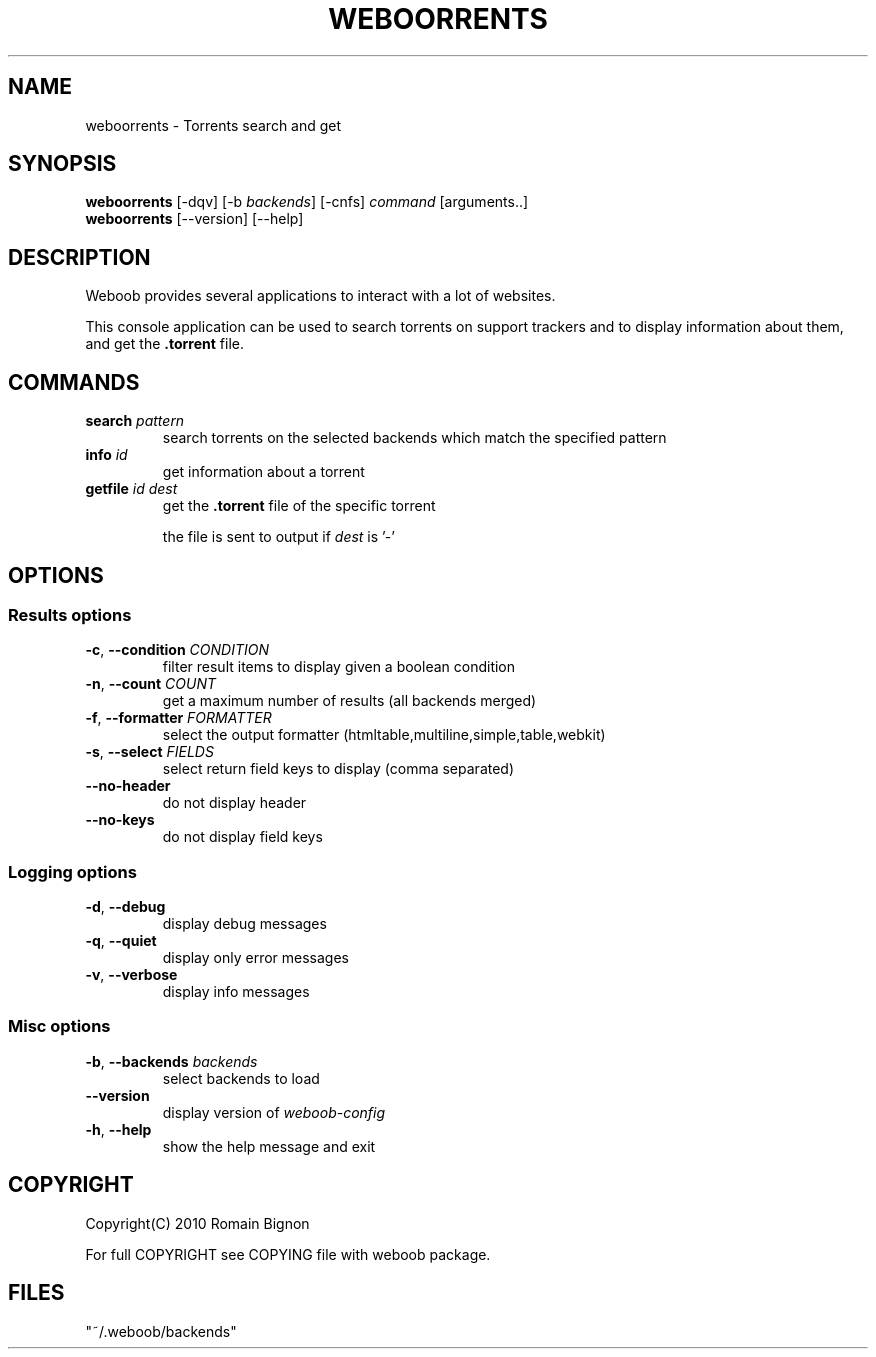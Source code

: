 .TH WEBOORRENTS 1 "02 August 2010"
.SH NAME
weboorrents \- Torrents search and get
.SH SYNOPSIS
.B weboorrents
[\-dqv] [\-b \fIbackends\fR] [\-cnfs] \fIcommand\fR [arguments..]
.br
.B weboorrents
[\-\-version] [\-\-help]
.SH DESCRIPTION
.LP
Weboob provides several applications to interact with a lot of websites.

This console application can be used to search torrents on support trackers
and to display information about them, and get the \fB.torrent\fR file.

.SH COMMANDS
.TP
\fBsearch\fR \fIpattern\fR
search torrents on the selected backends which match the specified pattern
.TP
\fBinfo\fR \fIid\fR
get information about a torrent
.TP
\fBgetfile\fR \fIid\fR \fIdest\fR
get the \fB.torrent\fR file of the specific torrent

the file is sent to output if \fIdest\fR is '-'

.SH OPTIONS
.SS Results options
.TP
\fB\-c\fR, \fB\-\-condition\fR \fICONDITION\fR
filter result items to display given a boolean condition
.TP
\fB\-n\fR, \fB\-\-count\fR \fICOUNT\fR
get a maximum number of results (all backends merged)
.TP
\fB\-f\fR, \fB\-\-formatter\fR \fIFORMATTER\fR
select the output formatter (htmltable,multiline,simple,table,webkit)
.TP
\fB\-s\fR, \fB\-\-select\fR \fIFIELDS\fR
select return field keys to display (comma separated)
.TP
\fB\-\-no-header\fR
do not display header
.TP
\fB\-\-no-keys\fR
do not display field keys
.SS Logging options
.TP
\fB\-d\fR, \fB\-\-debug\fR
display debug messages
.TP
\fB\-q\fR, \fB\-\-quiet\fR
display only error messages
.TP
\fB\-v\fR, \fB\-\-verbose\fR
display info messages
.SS Misc options
.TP
\fB\-b\fR, \fB\-\-backends\fR \fIbackends\fR
select backends to load
.TP
\fB\-\-version\fR
display version of \fIweboob-config\fR
.TP
\fB\-h\fR, \fB\-\-help\fR
show the help message and exit

.SH COPYRIGHT
Copyright(C) 2010 Romain Bignon
.LP
For full COPYRIGHT see COPYING file with weboob package.
.LP
.RE
.SH FILES
 "~/.weboob/backends"
